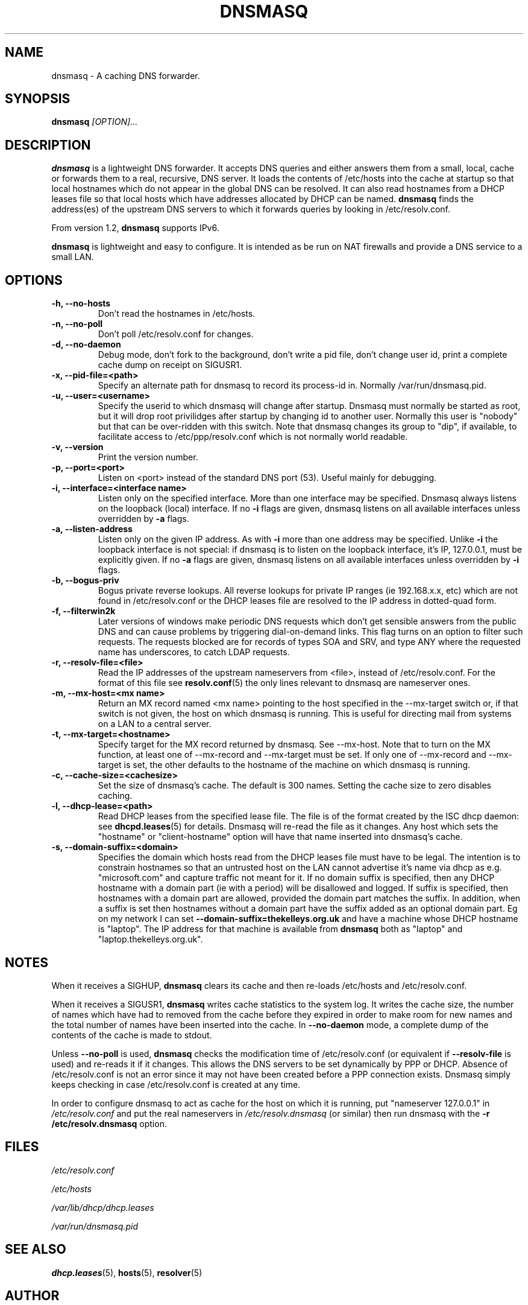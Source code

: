 .TH DNSMASQ 8
.SH NAME
dnsmasq \- A caching DNS forwarder.
.SH SYNOPSIS
.B dnsmasq
.I [OPTION]...
.SH "DESCRIPTION"
.BR dnsmasq
is a lightweight DNS forwarder. 
It accepts DNS queries and either answers them from a small, local,
cache or forwards them to a real, recursive, DNS server. It loads the
contents of /etc/hosts into the cache at startup so that local hostnames
which do not appear in the global DNS can be resolved. It can also read hostnames from 
a DHCP leases file so that local hosts which have addresses allocated by DHCP can be named.
.BR dnsmasq
finds the address(es) of the upstream DNS servers to which it forwards queries by looking in /etc/resolv.conf. 
.PP
From version 1.2, 
.BR dnsmasq 
supports IPv6.
.PP
.BR dnsmasq
is lightweight and easy to configure. It is intended as be run on NAT firewalls and  provide a DNS service to a small LAN.
.SH OPTIONS
.TP
.B \-h, --no-hosts
Don't read the hostnames in /etc/hosts.
.TP
.B \-n, --no-poll
Don't poll /etc/resolv.conf for changes.
.TP
.B \-d, --no-daemon
Debug mode, don't fork to the background, don't write a pid file, don't change user id, print a complete cache dump on receipt on SIGUSR1.
.TP
.B \-x, --pid-file=<path>
Specify an alternate path for dnsmasq to record its process-id in. Normally /var/run/dnsmasq.pid.
.TP
.B \-u, --user=<username>
Specify the userid to which dnsmasq will change after startup. Dnsmasq must normally be started as root, but it will drop root 
privilidges after startup by changing id to another user. Normally this user is "nobody" but that 
can be over-ridden with this switch. Note that dnsmasq
changes its group to "dip", if available, to facilitate access to
/etc/ppp/resolv.conf which is not normally world readable.
.TP
.B \-v, --version
Print the version number.
.TP
.B \-p, --port=<port>
Listen on <port> instead of the standard DNS port (53). Useful mainly for
debugging.
.TP
.B \-i, --interface=<interface name>
Listen only on the specified interface. More than one interface may be specified. Dnsmasq always listens on the loopback (local) interface. If no
.B \-i
flags are given, dnsmasq listens on all available interfaces unless overridden by 
.B \-a
flags.
.TP 
.B \-a, --listen-address
Listen only on the given IP address. As with 
.B \-i
more than one address may be specified. Unlike 
.B \-i
the loopback interface is not special: if dnsmasq is to listen on the loopback interface, 
it's IP, 127.0.0.1, must be explicitly given. If no 
.B \-a
flags are given, dnsmasq listens on all available interfaces unless overridden by 
.B \-i
flags.
.TP
.B \-b, --bogus-priv
Bogus private reverse lookups. All reverse lookups for private IP ranges (ie 192.168.x.x, etc)
which are not found in /etc/resolv.conf or the DHCP leases file are resolved to the IP address in dotted-quad form.
.TP
.B \-f, --filterwin2k
Later versions of windows make periodic DNS requests which don't get sensible answers from
the public DNS and can cause problems by triggering dial-on-demand links. This flag turns on an option
to filter such requests. The requests blocked are for records of types SOA and SRV, and type ANY where the 
requested name has underscores, to catch LDAP requests.
.TP
.B \-r, --resolv-file=<file>
Read the IP addresses of the upstream nameservers from <file>, instead of
/etc/resolv.conf. For the format of this file see
.BR resolv.conf (5) 
the only lines relevant to dnsmasq are nameserver ones.
.TP
.B \-m, --mx-host=<mx name>
Return an MX record named <mx name> pointing to the host specified in the --mx-target switch
or, if that switch is not given, the host on which dnsmasq 
is running. This is useful for directing mail from systems on a LAN
to a central server.
.TP 
.B \-t, --mx-target=<hostname>
Specify target for the MX record returned by dnsmasq. See --mx-host. Note that to turn on the MX function, 
at least one of --mx-record and --mx-target must be set. If only one of --mx-record and --mx-target 
is set, the other defaults to the hostname of the machine on which dnsmasq is running.
.TP
.B \-c, --cache-size=<cachesize>
Set the size of dnsmasq's cache. The default is 300 names. Setting the cache size to zero disables caching.
.TP
.B \-l, --dhcp-lease=<path>
Read DHCP leases from the specified lease file. The file is of the format created by the ISC dhcp daemon: see
.BR dhcpd.leases (5)
for details. Dnsmasq will re-read the file as it changes. Any host which sets the "hostname" or "client-hostname" option will have that name inserted into dnsmasq's cache.
.TP
.B \-s, --domain-suffix=<domain>
Specifies the domain which hosts read from the DHCP leases file must have to be legal. The intention is to constrain hostnames so that an untrusted host on the LAN cannot advertise it's name via dhcp as e.g. "microsoft.com" and capture traffic not meant for it. If no domain suffix is specified, then any DHCP hostname with a domain part (ie with a period) will be disallowed and logged. If suffix is specified, then hostnames with a domain part are allowed, provided the domain part matches the suffix. In addition, when a suffix is set then hostnames without a domain part have the suffix added as an optional domain part. Eg on my network I can set 
.B --domain-suffix=thekelleys.org.uk
and have a machine whose DHCP hostname is "laptop". The IP address for that machine is available from 
.B dnsmasq
both as "laptop" and "laptop.thekelleys.org.uk".
.SH NOTES
When it receives a SIGHUP, 
.B dnsmasq 
clears its cache and then re-loads /etc/hosts and /etc/resolv.conf.
.PP
When it receives a SIGUSR1,
.B dnsmasq 
writes cache statistics to the system log. It writes the cache size, the number of names which have had to removed from the cache before they expired in order to make room for new names and the total number of names have been inserted into the cache. In 
.B --no-daemon
mode, a complete dump of the contents of the cache is made to stdout.
.PP
Unless
.B --no-poll
is used,
.B dnsmasq
checks the modification time of /etc/resolv.conf (or 
equivalent if 
.B \--resolv-file 
is used) and re-reads it if it changes. This allows the DNS servers to
be set dynamically by PPP or DHCP. Absence of /etc/resolv.conf is not an error
since it may not have been created before a PPP connection exists. Dnsmasq 
simply keeps checking in case /etc/resolv.conf is created at any time.
.PP
In order to configure dnsmasq to act as cache for the host on which it is running, put "nameserver 127.0.0.1" in
.I /etc/resolv.conf
and put the real nameservers in
.I /etc/resolv.dnsmasq
(or similar) then run dnsmasq with the 
.B \-r /etc/resolv.dnsmasq
option.
.SH FILES
.IR /etc/resolv.conf

.IR /etc/hosts

.IR /var/lib/dhcp/dhcp.leases

.IR /var/run/dnsmasq.pid
.SH SEE ALSO
.BR dhcp.leases (5),
.BR hosts (5), 
.BR resolver (5)
.SH AUTHOR
This manual page was written by Simon Kelley <simon@thekelleys.org.uk>.


